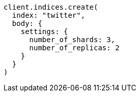 [source, ruby]
----
client.indices.create(
  index: "twitter",
  body: {
    settings: {
      number_of_shards: 3,
      number_of_replicas: 2
    }
  }
)
----